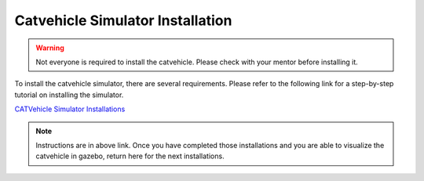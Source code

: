 Catvehicle Simulator Installation
+++++++++++++++++++++++++++++++++++++
.. warning:: Not everyone is required to install the catvehicle. Please check with your mentor before installing it. 

To install the catvehicle simulator, there are several requirements. 
Please refer to the following link for a step-by-step tutorial on installing the simulator. 

`CATVehicle Simulator Installations <https://jmscslgroup.github.io/catvehicle/index.html>`_

.. note:: Instructions are in above link. Once you have completed those installations and you are able to visualize the catvehicle in gazebo, return here for the next installations.  
